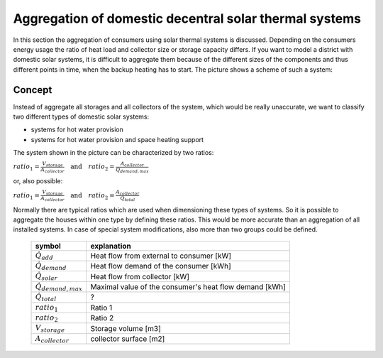 .. _theoretical_considerations:

~~~~~~~~~~~~~~~~~~~~~~~~~~~~~~~~~~~~~~~~~~~~~~~~~~~~~~~
Aggregation of domestic decentral solar thermal systems
~~~~~~~~~~~~~~~~~~~~~~~~~~~~~~~~~~~~~~~~~~~~~~~~~~~~~~~

In this section the aggregation of consumers using solar thermal systems is discussed. Depending on the consumers energy usage the ratio of heat load and collector
size or storage capacity differs. If you want to model a district with domestic solar systems, it is difficult to aggregate them because of the different sizes of the components and thus different points in time, when the backup heating has to start. The picture shows a scheme of such a system:

.. 	figure:: _pics/aggregation_scheme.png
   :width: 70 %
   :alt: aggregation_scheme.png
   :align: center

Concept
_______


Instead of aggregate all storages and all collectors of the system, which would be really unaccurate, we want to classify two different types of domestic solar systems:

- systems for hot water provision
- systems for hot water provision and space heating support

The system shown in the picture can be characterized by two ratios:

:math:`ratio_{1} = \frac{V_{storage}}{A_{collector}} \quad \textrm{and} \quad ratio_{2} = \frac{A_{collector}}{\dot{Q}_{demand,max}}`

or, also possible:

:math:`ratio_{1} = \frac{V_{storage}}{A_{collector}} \quad \textrm{and} \quad ratio_{2} = \frac{A_{collector}}{\dot{Q}_{total}}`

Normally there are typical ratios which are used when dimensioning these types of systems.
So it is possible to aggregate the houses within one type by defining these ratios. This would be more accurate than an aggregation of all installed systems.
In case of special system modifications, also more than two groups could be defined.

    ============================= =============================================
    symbol                        explanation
    ============================= =============================================
    :math:`\dot{Q}_{add}`         Heat flow from external to consumer [kW]

    :math:`\dot{Q}_{demand}`      Heat flow demand of the consumer [kWh]

    :math:`\dot{Q}_{solar}`       Heat flow from collector [kW]

    :math:`\dot{Q}_{demand,max}`  Maximal value of the consumer's heat flow
                                  demand [kWh]

    :math:`\dot{Q}_{total}`       ?

    :math:`ratio_1`               Ratio 1

    :math:`ratio_2`               Ratio 2

    :math:`V_{storage}`           Storage volume [m3]

    :math:`A_{collector}`         collector surface [m2]

    ============================= =============================================
